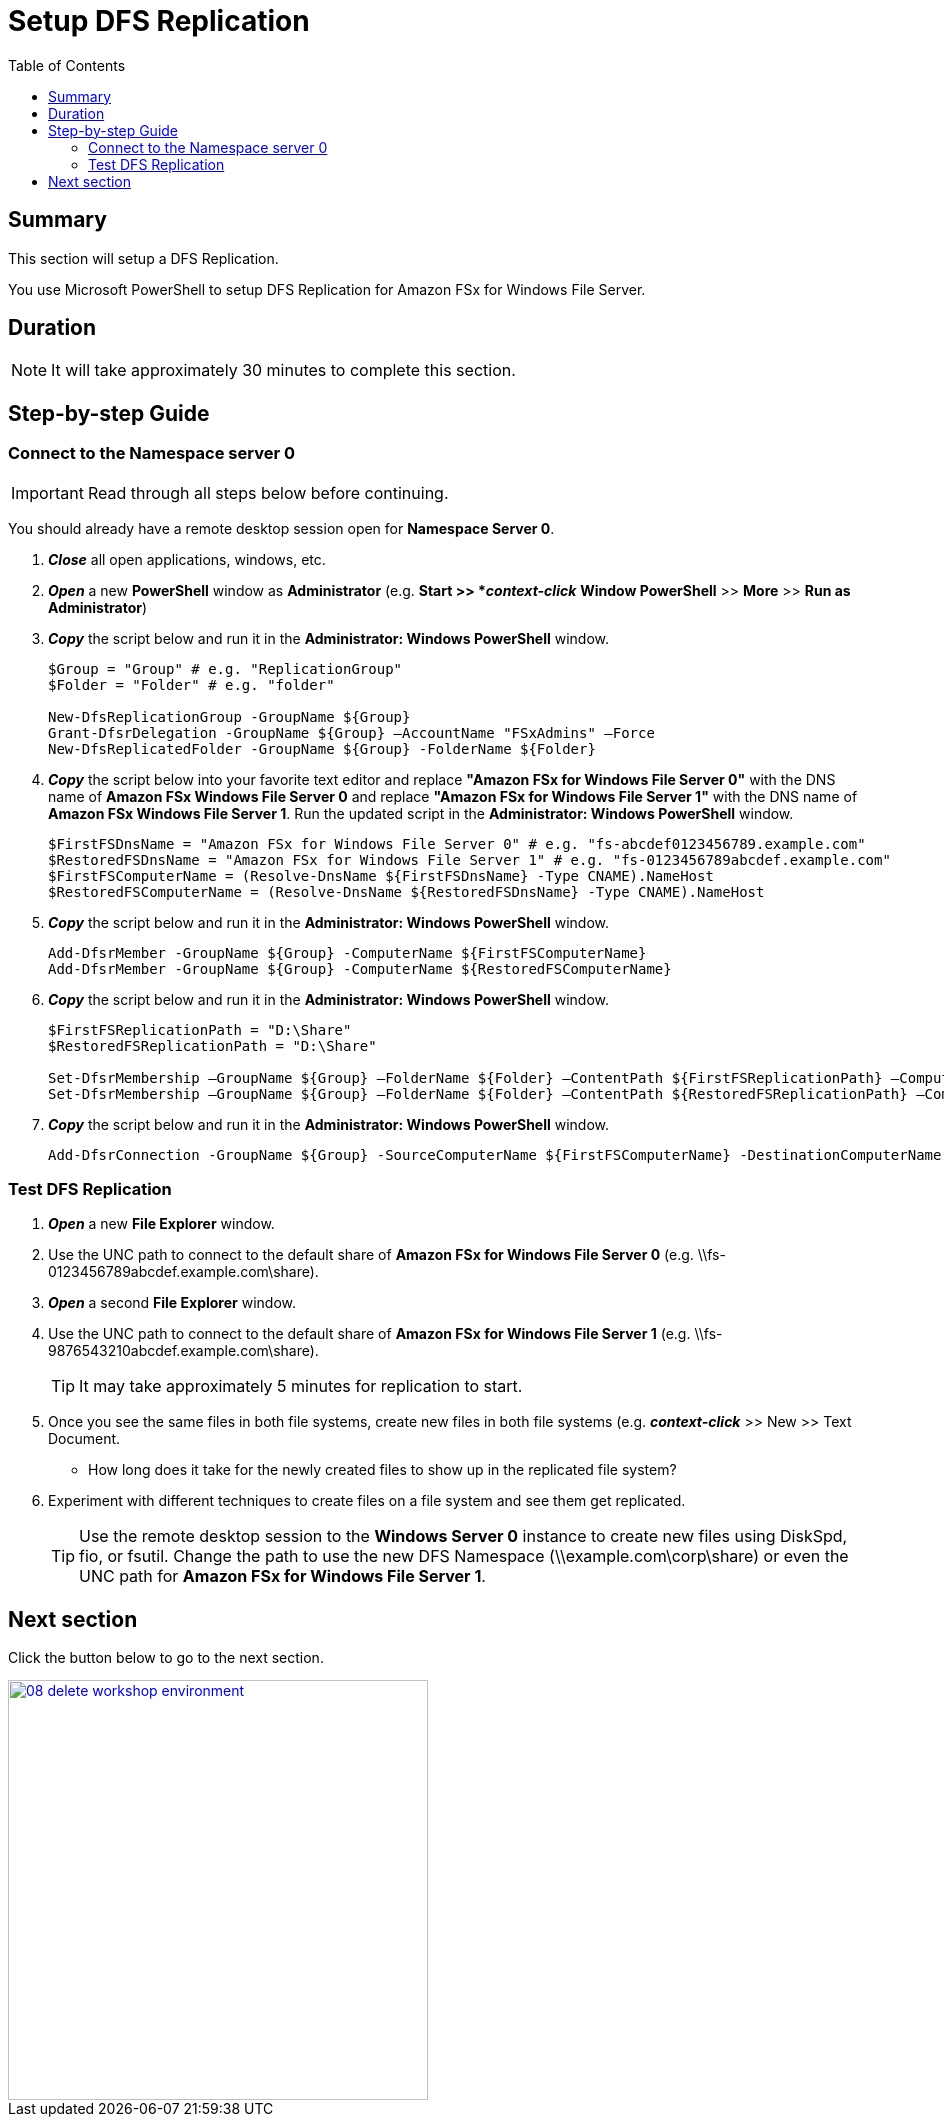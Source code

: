 = Setup DFS Replication
:toc:
:icons:
:linkattrs:
:imagesdir: ../../resources/images


== Summary

This section will setup a DFS Replication.

You use Microsoft PowerShell to setup DFS Replication for Amazon FSx for Windows File Server.


== Duration

NOTE: It will take approximately 30 minutes to complete this section.


== Step-by-step Guide

=== Connect to the Namespace server 0

IMPORTANT: Read through all steps below before continuing.

You should already have a remote desktop session open for *Namespace Server 0*.

. *_Close_* all open applications, windows, etc.

. *_Open_* a new *PowerShell* window as *Administrator* (e.g. *Start >> *_context-click_* *Window PowerShell* >> *More* >> *Run as Administrator*)

. *_Copy_* the script below and run it in the *Administrator: Windows PowerShell* window.
+
[source,bash]
----
$Group = "Group" # e.g. "ReplicationGroup"
$Folder = "Folder" # e.g. "folder"

New-DfsReplicationGroup -GroupName ${Group}
Grant-DfsrDelegation -GroupName ${Group} –AccountName "FSxAdmins" –Force
New-DfsReplicatedFolder -GroupName ${Group} -FolderName ${Folder}

----
+

. *_Copy_* the script below into your favorite text editor and replace *"Amazon FSx for Windows File Server 0"* with the DNS name of *Amazon FSx Windows File Server 0* and replace *"Amazon FSx for Windows File Server 1"* with the DNS name of *Amazon FSx Windows File Server 1*.  Run the updated script in the *Administrator: Windows PowerShell* window.
+
[source,bash]
----
$FirstFSDnsName = "Amazon FSx for Windows File Server 0" # e.g. "fs-abcdef0123456789.example.com"
$RestoredFSDnsName = "Amazon FSx for Windows File Server 1" # e.g. "fs-0123456789abcdef.example.com"
$FirstFSComputerName = (Resolve-DnsName ${FirstFSDnsName} -Type CNAME).NameHost
$RestoredFSComputerName = (Resolve-DnsName ${RestoredFSDnsName} -Type CNAME).NameHost

----
+

. *_Copy_* the script below and run it in the *Administrator: Windows PowerShell* window.

+
[source,bash]
----
Add-DfsrMember -GroupName ${Group} -ComputerName ${FirstFSComputerName}
Add-DfsrMember -GroupName ${Group} -ComputerName ${RestoredFSComputerName}

----
+

. *_Copy_* the script below and run it in the *Administrator: Windows PowerShell* window.

+
[source,bash]
----
$FirstFSReplicationPath = "D:\Share"
$RestoredFSReplicationPath = "D:\Share"

Set-DfsrMembership –GroupName ${Group} –FolderName ${Folder} –ContentPath ${FirstFSReplicationPath} –ComputerName ${FirstFSComputerName} –PrimaryMember $True -Force
Set-DfsrMembership –GroupName ${Group} –FolderName ${Folder} –ContentPath ${RestoredFSReplicationPath} –ComputerName ${RestoredFSComputerName} –PrimaryMember $False -Force

----
+

. *_Copy_* the script below and run it in the *Administrator: Windows PowerShell* window.

+
[source,bash]
----
Add-DfsrConnection -GroupName ${Group} -SourceComputerName ${FirstFSComputerName} -DestinationComputerName ${RestoredFSComputerName}

----


=== Test DFS Replication


. *_Open_* a new *File Explorer* window.

. Use the UNC path to connect to the default share of *Amazon FSx for Windows File Server 0* (e.g. \\fs-0123456789abcdef.example.com\share).

. *_Open_* a second *File Explorer* window.

. Use the UNC path to connect to the default share of *Amazon FSx for Windows File Server 1* (e.g. \\fs-9876543210abcdef.example.com\share).
+
TIP: It may take approximately 5 minutes for replication to start.
+

. Once you see the same files in both file systems, create new files in both file systems (e.g. *_context-click_* >> New >> Text Document.
+
* How long does it take for the newly created files to show up in the replicated file system?

. Experiment with different techniques to create files on a file system and see them get replicated.
+
TIP: Use the remote desktop session to the *Windows Server 0* instance to create new files using DiskSpd, fio, or fsutil. Change the path to use the new DFS Namespace (\\example.com\corp\share) or even the UNC path for *Amazon FSx for Windows File Server 1*.


== Next section

Click the button below to go to the next section.

image::08-delete-workshop-environment.gif[link=../08-delete-workshop-environment/, align="left",width=420]




